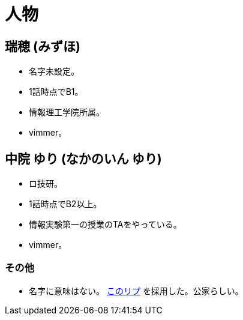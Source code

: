 = 人物

== 瑞穂 (みずほ)
- 名字未設定。
- 1話時点でB1。
- 情報理工学院所属。
- vimmer。

== 中院 ゆり (なかのいん ゆり)
- ロ技研。
- 1話時点でB2以上。
- 情報実験第一の授業のTAをやっている。
- vimmer。

=== その他
- 名字に意味はない。 link:https://twitter.com/ymduu/status/700719639030996992[このリプ] を採用した。公家らしい。
